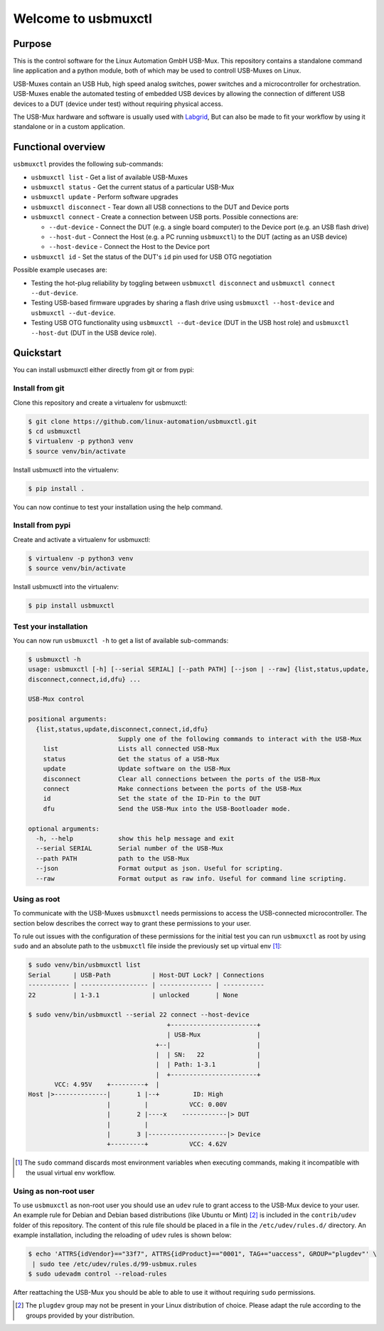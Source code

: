 Welcome to usbmuxctl
====================

|license|
|pypi|

Purpose
-------

This is the control software for the Linux Automation GmbH USB-Mux. This repository contains
a standalone command line application and a python module, both of which may be used to
controll USB-Muxes on Linux.

USB-Muxes contain an USB Hub, high speed analog switches, power switches and a microcontroller
for orchestration. USB-Muxes enable the automated testing of embedded USB devices by
allowing the connection of different USB devices to a DUT (device under test) without requiring
physical access.

The USB-Mux hardware and software is usually used with `Labgrid <https://github.com/labgrid-project/labgrid>`_,
But can also be made to fit your workflow by using it standalone or in a custom application.

Functional overview
-------------------

``usbmuxctl`` provides the following sub-commands:

* ``usbmuxctl list`` - Get a list of available USB-Muxes
* ``usbmuxctl status`` - Get the current status of a particular USB-Mux
* ``usbmuxctl update`` - Perform software upgrades
* ``usbmuxctl disconnect`` - Tear down all USB connections to the DUT and Device ports
* ``usbmuxctl connect`` - Create a connection between USB ports. Possible connections are:

  * ``--dut-device`` - Connect the DUT (e.g. a single board computer) to the Device port (e.g. an USB flash drive)
  * ``--host-dut`` - Connect the Host (e.g. a PC running ``usbmuxctl``) to the DUT (acting as an USB device)
  * ``--host-device`` - Connect the Host to the Device port

* ``usbmuxctl id`` - Set the status of the DUT's ``id`` pin used for USB OTG negotiation

Possible example usecases are:

* Testing the hot-plug reliability by toggling between ``usbmuxctl disconnect``
  and ``usbmuxctl connect --dut-device``.
* Testing USB-based firmware upgrades by sharing a flash drive using ``usbmuxctl --host-device``
  and ``usbmuxctl --dut-device``.
* Testing USB OTG functionality using ``usbmuxctl --dut-device`` (DUT in the USB host role)
  and ``usbmuxctl --host-dut`` (DUT in the USB device role).

Quickstart
----------

You can install usbmuxctl either directly from git or from pypi:

Install from git
~~~~~~~~~~~~~~~~

Clone this repository and create a virtualenv for usbmuxctl:

.. code-block:: bash

   $ git clone https://github.com/linux-automation/usbmuxctl.git
   $ cd usbmuxctl
   $ virtualenv -p python3 venv
   $ source venv/bin/activate

Install usbmuxctl into the virtualenv:

.. code-block:: bash

   $ pip install .

You can now continue to test your installation using the help command.

Install from pypi
~~~~~~~~~~~~~~~~~

Create and activate a virtualenv for usbmuxctl:

.. code-block:: bash

   $ virtualenv -p python3 venv
   $ source venv/bin/activate

Install usbmuxctl into the virtualenv:

.. code-block:: bash

   $ pip install usbmuxctl

Test your installation
~~~~~~~~~~~~~~~~~~~~~~

You can now run ``usbmuxctl -h`` to get a list of available sub-commands:

.. code-block:: bash

   $ usbmuxctl -h
   usage: usbmuxctl [-h] [--serial SERIAL] [--path PATH] [--json | --raw] {list,status,update,
   disconnect,connect,id,dfu} ...

   USB-Mux control

   positional arguments:
     {list,status,update,disconnect,connect,id,dfu}
                           Supply one of the following commands to interact with the USB-Mux
       list                Lists all connected USB-Mux
       status              Get the status of a USB-Mux
       update              Update software on the USB-Mux
       disconnect          Clear all connections between the ports of the USB-Mux
       connect             Make connections between the ports of the USB-Mux
       id                  Set the state of the ID-Pin to the DUT
       dfu                 Send the USB-Mux into the USB-Bootloader mode.

   optional arguments:
     -h, --help            show this help message and exit
     --serial SERIAL       Serial number of the USB-Mux
     --path PATH           path to the USB-Mux
     --json                Format output as json. Useful for scripting.
     --raw                 Format output as raw info. Useful for command line scripting.

Using as root
~~~~~~~~~~~~~

To communicate with the USB-Muxes ``usbmuxctl`` needs permissions to access the
USB-connected microcontroller. The section below describes the correct way to
grant these permissions to your user.

To rule out issues with the configuration of these permissions for the initial test
you can run ``usbmuxctl`` as root by using ``sudo`` and an absolute path to the
``usbmuxctl`` file inside the previously set up virtual env [1]_:

.. code-block:: text

   $ sudo venv/bin/usbmuxctl list
   Serial      | USB-Path           | Host-DUT Lock? | Connections
   ----------- | ------------------ | -------------- | -----------
   22          | 1-3.1              | unlocked       | None

   $ sudo venv/bin/usbmuxctl --serial 22 connect --host-device
                                        +-----------------------+
                                        | USB-Mux               |
                                     +--|                       |
                                     |  | SN:   22              |
                                     |  | Path: 1-3.1           |
                                     |  +-----------------------+
          VCC: 4.95V    +---------+  |
   Host |>--------------|       1 |--+         ID: High
                        |         |           VCC: 0.00V
                        |       2 |----x    ------------|> DUT
                        |         |
                        |       3 |---------------------|> Device
                        +---------+           VCC: 4.62V


.. [1] The ``sudo`` command discards most environment variables when executing commands,
       making it incompatible with the usual virtual env workflow.

Using as non-root user
~~~~~~~~~~~~~~~~~~~~~~

To use ``usbmuxctl`` as non-root user you should use an ``udev`` rule to grant access
to the USB-Mux device to your user.
An example rule for Debian and Debian based distributions (like Ubuntu or Mint) [2]_
is included in the ``contrib/udev`` folder of this repository.
The content of this rule file should be placed in a file in the
``/etc/udev/rules.d/`` directory. An example installation, including the reloading of
``udev`` rules is shown below:

.. code-block:: text

   $ echo 'ATTRS{idVendor}=="33f7", ATTRS{idProduct}=="0001", TAG+="uaccess", GROUP="plugdev"' \
    | sudo tee /etc/udev/rules.d/99-usbmux.rules
   $ sudo udevadm control --reload-rules

After reattaching the USB-Mux you should be able to able to use it without
requiring ``sudo`` permissions.

.. [2] The ``plugdev`` group may not be present in your Linux distribution of choice.
       Please adapt the rule according to the groups provided by your distribution.

.. |license| image:: https://img.shields.io/badge/license-LGPLv2.1-blue.svg
    :alt: LGPLv2.1
    :target: https://raw.githubusercontent.com/linux-automation/usbmuxctl/master/COPYING

.. |pypi| image:: https://img.shields.io/pypi/v/usbmuxctl.svg
    :alt: pypi.org
    :target: https://pypi.org/project/usbmuxctl
